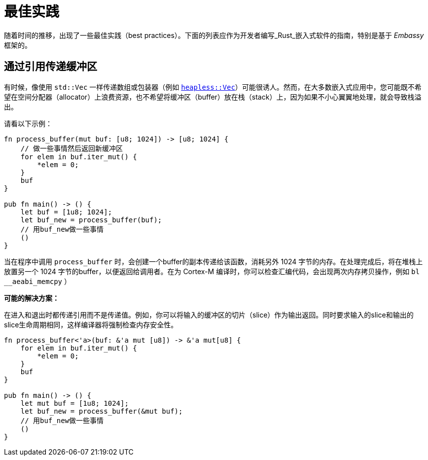 = 最佳实践

随着时间的推移，出现了一些最佳实践（best practices）。下面的列表应作为开发者编写_Rust_嵌入式软件的指南，特别是基于 _Embassy_ 框架的。

== 通过引用传递缓冲区
有时候，像使用 `std::Vec` 一样传递数组或包装器（例如 link:https://docs.rs/heapless/latest/heapless/[`heapless::Vec`]）可能很诱人。然而，在大多数嵌入式应用中，您可能既不希望在空间分配器（allocator）上浪费资源，也不希望将缓冲区（buffer）放在栈（stack）上，因为如果不小心翼翼地处理，就会导致栈溢出。

请看以下示例：
[,rust]
----
fn process_buffer(mut buf: [u8; 1024]) -> [u8; 1024] {
    // 做一些事情然后返回新缓冲区
    for elem in buf.iter_mut() {
        *elem = 0;
    }
    buf
}

pub fn main() -> () {
    let buf = [1u8; 1024];
    let buf_new = process_buffer(buf);
    // 用buf_new做一些事情
    ()
}
----
当在程序中调用 `process_buffer` 时，会创建一个buffer的副本传递给该函数，消耗另外 1024 字节的内存。在处理完成后，将在堆栈上放置另一个 1024 字节的buffer，以便返回给调用者。在为 Cortex-M 编译时，你可以检查汇编代码，会出现两次内存拷贝操作，例如 `bl __aeabi_memcpy` ）

*可能的解决方案：*

在进入和退出时都传递引用而不是传递值。例如，你可以将输入的缓冲区的切片（slice）作为输出返回。同时要求输入的slice和输出的slice生命周期相同，这样编译器将强制检查内存安全性。

[,rust]
----
fn process_buffer<'a>(buf: &'a mut [u8]) -> &'a mut[u8] {
    for elem in buf.iter_mut() {
        *elem = 0;
    }
    buf
}

pub fn main() -> () {
    let mut buf = [1u8; 1024];
    let buf_new = process_buffer(&mut buf);
    // 用buf_new做一些事情
    ()
}
----
